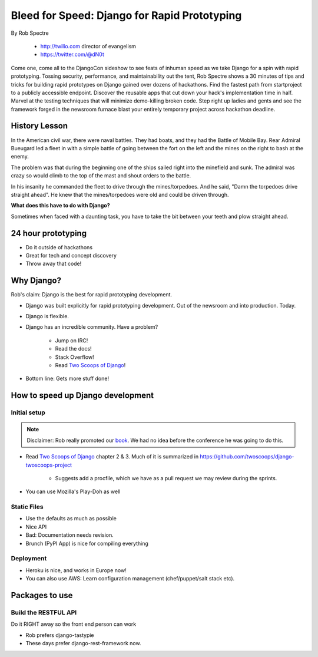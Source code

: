 ==================================================
Bleed for Speed: Django for Rapid Prototyping
==================================================

By Rob Spectre

    * http://twilio.com director of evangelism
    * https://twitter.com/@dN0t

Come one, come all to the DjangoCon sideshow to see feats of inhuman speed as we take Django for a spin with rapid prototyping. Tossing security, performance, and maintainability out the tent, Rob Spectre shows a 30 minutes of tips and tricks for building rapid prototypes on Django gained over dozens of hackathons. Find the fastest path from startproject to a publicly accessible endpoint. Discover the reusable apps that cut down your hack's implementation time in half. Marvel at the testing techniques that will minimize demo-killing broken code. Step right up ladies and gents and see the framework forged in the newsroom furnace blast your entirely temporary project across hackathon deadline.

History Lesson
=====================

In the American civil war, there were naval battles. They had boats, and they had the Battle of Mobile Bay. Rear Admiral Bueugard led a fleet in with a simple battle of going between the fort on the left and the mines on the right to bash at the enemy. 

The problem was that during the beginning one of the ships sailed right into the minefield and sunk. The admiral was crazy so would climb to the top of the mast and shout orders to the battle.

In his insanity he commanded the fleet to drive through the mines/torpedoes. And he said, "Damn the torpedoes drive straight ahead". He knew that the mines/torpedoes were old and could be driven through.

**What does this have to do with Django?**

Sometimes when faced with a daunting task, you have to take the bit between your teeth and plow straight ahead.

24 hour prototyping
====================

* Do it outside of hackathons
* Great for tech and concept discovery
* Throw away that code!

Why Django?
================

Rob's claim: Django is the best for rapid prototyping development.

* Django was built explicitly for rapid prototyping development. Out of the newsroom and into production. Today.
* Django is flexible. 
* Django has an incredible community. Have a problem? 

    * Jump on IRC!
    * Read the docs!
    * Stack Overflow!
    * Read `Two Scoops of Django`_!
    
* Bottom line: Gets more stuff done!

How to speed up Django development
==================================

Initial setup
--------------

.. note:: Disclaimer: Rob really promoted our book_. We had no idea before the conference he was going to do this.

* Read `Two Scoops of Django`_ chapter 2 & 3. Much of it is summarized in https://github.com/twoscoops/django-twoscoops-project

    * Suggests add a procfile, which we have as a pull request we may review during the sprints.
    
* You can use Mozilla's Play-Doh as well

Static Files
--------------

* Use the defaults as much as possible
* Nice API
* Bad: Documentation needs revision.
* Brunch (PyPI App) is nice for compiling everything

Deployment
------------

* Heroku is nice, and works in Europe now!
* You can also use AWS: Learn configuration management (chef/puppet/salt stack etc).

Packages to use
==================

Build the RESTFUL API
-----------------------

Do it RIGHT away so the front end person can work

* Rob prefers django-tastypie
* These days prefer django-rest-framework now.
    
.. _`Two Scoops of Django`: https://2scoops.org
.. _book: https://2scoops.org    